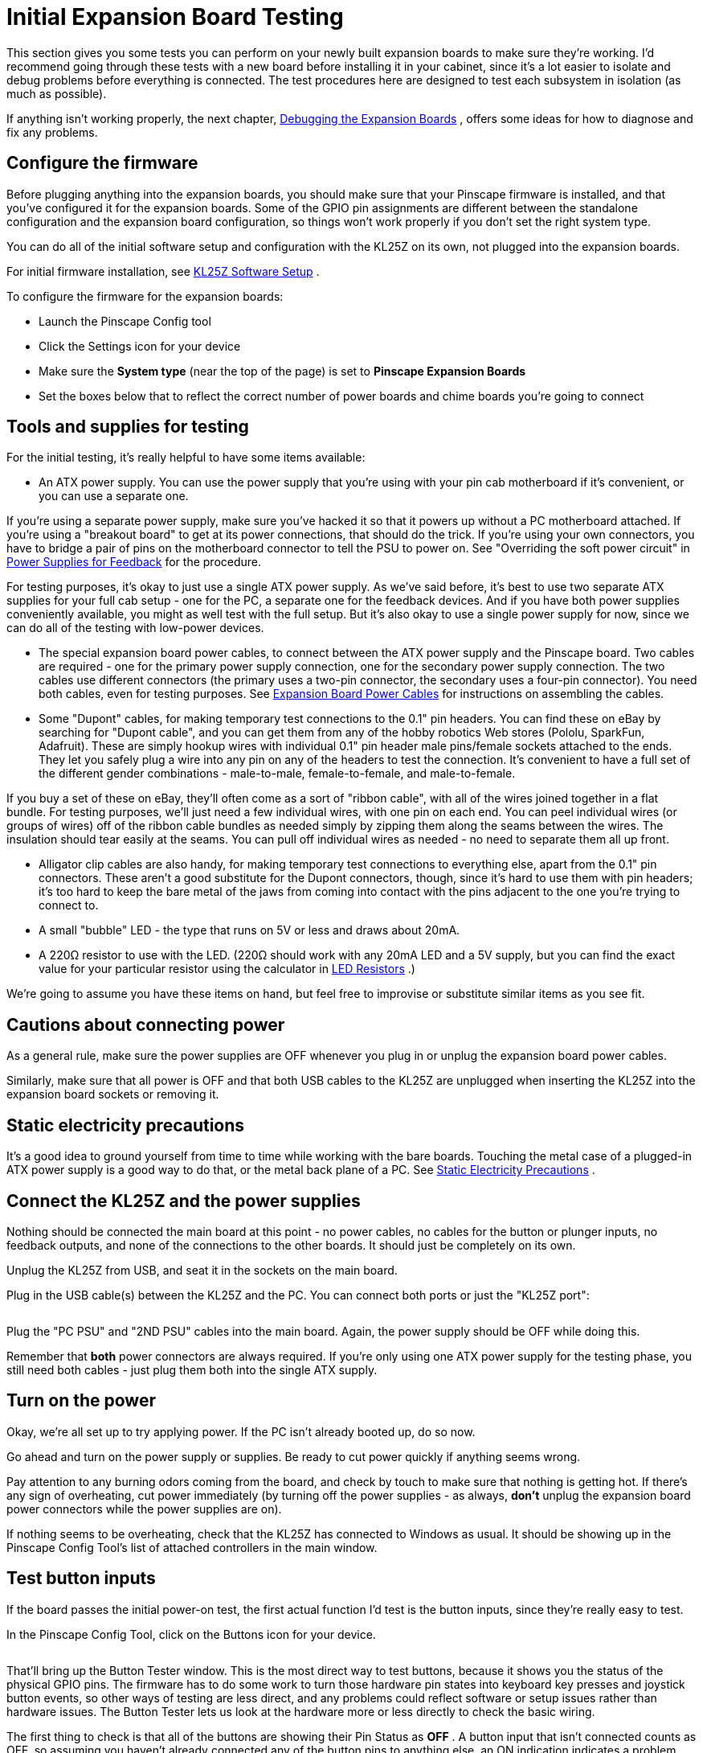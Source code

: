 = Initial Expansion Board Testing

This section gives you some tests you can perform on your newly built expansion boards to make sure they're working. I'd recommend going through these tests with a new board before installing it in your cabinet, since it's a lot easier to isolate and debug problems before everything is connected. The test procedures here are designed to test each subsystem in isolation (as much as possible).

If anything isn't working properly, the next chapter, xref:expanDebug.adoc[Debugging the Expansion Boards] , offers some ideas for how to diagnose and fix any problems.

== Configure the firmware

Before plugging anything into the expansion boards, you should make sure that your Pinscape firmware is installed, and that you've configured it for the expansion boards. Some of the GPIO pin assignments are different between the standalone configuration and the expansion board configuration, so things won't work properly if you don't set the right system type.

You can do all of the initial software setup and configuration with the KL25Z on its own, not plugged into the expansion boards.

For initial firmware installation, see xref:kl25zSoftwareSetup.adoc#kl25zSoftwareSetup[KL25Z Software Setup] .

To configure the firmware for the expansion boards:

* Launch the Pinscape Config tool
* Click the Settings icon for your device
* Make sure the *System type* (near the top of the page) is set to *Pinscape Expansion Boards* image:images/expansion-board-setting.png[""]

* Set the boxes below that to reflect the correct number of power boards and chime boards you're going to connect

== Tools and supplies for testing

For the initial testing, it's really helpful to have some items available:

* An ATX power supply. You can use the power supply that you're using with your pin cab motherboard if it's convenient, or you can use a separate one.

If you're using a separate power supply, make sure you've hacked it so that it powers up without a PC motherboard attached. If you're using a "breakout board" to get at its power connections, that should do the trick. If you're using your own connectors, you have to bridge a pair of pins on the motherboard connector to tell the PSU to power on. See "Overriding the soft power circuit" in xref:powerSupplies.adoc#ATXOverrideSoftPower[Power Supplies for Feedback] for the procedure.

For testing purposes, it's okay to just use a single ATX power supply. As we've said before, it's best to use two separate ATX supplies for your full cab setup - one for the PC, a separate one for the feedback devices. And if you have both power supplies conveniently available, you might as well test with the full setup. But it's also okay to use a single power supply for now, since we can do all of the testing with low-power devices.

* The special expansion board power cables, to connect between the ATX power supply and the Pinscape board. Two cables are required - one for the primary power supply connection, one for the secondary power supply connection. The two cables use different connectors (the primary uses a two-pin connector, the secondary uses a four-pin connector). You need both cables, even for testing purposes. See xref:expanPower.adoc[Expansion Board Power Cables] for instructions on assembling the cables.
* Some "Dupont" cables, for making temporary test connections to the 0.1" pin headers. You can find these on eBay by searching for "Dupont cable", and you can get them from any of the hobby robotics Web stores (Pololu, SparkFun, Adafruit). These are simply hookup wires with individual 0.1" pin header male pins/female sockets attached to the ends. They let you safely plug a wire into any pin on any of the headers to test the connection. It's convenient to have a full set of the different gender combinations - male-to-male, female-to-female, and male-to-female.

If you buy a set of these on eBay, they'll often come as a sort of "ribbon cable", with all of the wires joined together in a flat bundle. For testing purposes, we'll just need a few individual wires, with one pin on each end. You can peel individual wires (or groups of wires) off of the ribbon cable bundles as needed simply by zipping them along the seams between the wires. The insulation should tear easily at the seams. You can pull off individual wires as needed - no need to separate them all up front.

* Alligator clip cables are also handy, for making temporary test connections to everything else, apart from the 0.1" pin connectors. These aren't a good substitute for the Dupont connectors, though, since it's hard to use them with pin headers; it's too hard to keep the bare metal of the jaws from coming into contact with the pins adjacent to the one you're trying to connect to.
* A small "bubble" LED - the type that runs on 5V or less and draws about 20mA.
* A 220Ω resistor to use with the LED. (220Ω should work with any 20mA LED and a 5V supply, but you can find the exact value for your particular resistor using the calculator in xref:ledResistors.adoc#ledResistors[LED Resistors] .)

We're going to assume you have these items on hand, but feel free to improvise or substitute similar items as you see fit.

== Cautions about connecting power

As a general rule, make sure the power supplies are OFF whenever you plug in or unplug the expansion board power cables.

Similarly, make sure that all power is OFF and that both USB cables to the KL25Z are unplugged when inserting the KL25Z into the expansion board sockets or removing it.

== Static electricity precautions

It's a good idea to ground yourself from time to time while working with the bare boards. Touching the metal case of a plugged-in ATX power supply is a good way to do that, or the metal back plane of a PC. See xref:staticSafety.adoc[Static Electricity Precautions] .

== Connect the KL25Z and the power supplies

Nothing should be connected the main board at this point - no power cables, no cables for the button or plunger inputs, no feedback outputs, and none of the connections to the other boards. It should just be completely on its own.

Unplug the KL25Z from USB, and seat it in the sockets on the main board.

Plug in the USB cable(s) between the KL25Z and the PC. You can connect both ports or just the "KL25Z port":

image::images/kl25z-usb-ports.png[""]

Plug the "PC PSU" and "2ND PSU" cables into the main board. Again, the power supply should be OFF while doing this.

Remember that *both* power connectors are always required. If you're only using one ATX power supply for the testing phase, you still need both cables - just plug them both into the single ATX supply.

== Turn on the power

Okay, we're all set up to try applying power. If the PC isn't already booted up, do so now.

Go ahead and turn on the power supply or supplies. Be ready to cut power quickly if anything seems wrong.

Pay attention to any burning odors coming from the board, and check by touch to make sure that nothing is getting hot. If there's any sign of overheating, cut power immediately (by turning off the power supplies - as always, *don't* unplug the expansion board power connectors while the power supplies are on).

If nothing seems to be overheating, check that the KL25Z has connected to Windows as usual. It should be showing up in the Pinscape Config Tool's list of attached controllers in the main window.

== Test button inputs

If the board passes the initial power-on test, the first actual function I'd test is the button inputs, since they're really easy to test.

In the Pinscape Config Tool, click on the Buttons icon for your device.

image::images/config-tool-buttons.png[""]

That'll bring up the Button Tester window. This is the most direct way to test buttons, because it shows you the status of the physical GPIO pins. The firmware has to do some work to turn those hardware pin states into keyboard key presses and joystick button events, so other ways of testing are less direct, and any problems could reflect software or setup issues rather than hardware issues. The Button Tester lets us look at the hardware more or less directly to check the basic wiring.

The first thing to check is that all of the buttons are showing their Pin Status as *OFF* . A button input that isn't connected counts as OFF, so assuming you haven't already connected any of the button pins to anything else, an ON indication indicates a problem. Specifically, it means that the wiring for that button is shorted to the KL25Z "ground" connection.

*Tip: If button #6 is stuck ON:* This is a frequent setup problem that lots of people run into. If button #6 is stuck ON, and the others all look okay, you probably have the System Type still set to "Standalone KL25Z" in the settings. Button #6 has different GPIO pin mappings in the Standalone vs Expansion Board configurations, because the pin originally used in the standalone setup had to be moved to a different function for the expansion boards. This commonly manifests as button #6 being stuck ON, because the software is monitoring that re-deployed pin instead of the pin on the Button Inputs header. To fix this, all you usually have to do is go back to the Settings and make sure System Type is set to Pinscape Expansion Boards.

Next, get out one of the Dupont cables we mentioned earlier. Use a female-to-female type - one with a 0.1" socket at each end. Find the Button Inputs header (JP1), and find the pin on that header labeled CMN (Common). If you orient the board so that the Button Inputs header is at the bottom, the CMN pin is at the bottom left of the header.

image::images/button-inputs-cmn.png[""]

Attach one end of the Dupont cable to the CMN pin.

The button inputs work by connecting the individual button pins to the CMN pin. So to test a given button pin, all you have to do is plug the other end of the Dupont cable into the pin you want to test.

Go through the pins one by one. Connect the free end of the Dupont cable to the button pin, and observe the on-screen status in the Button Tester window. The status for each pin should change to *ON* as long as the cable is plugged in to that pin.

*Debugging tips:* The button inputs are really simple - they're just direct wiring connections from the Button Input header pins to the KL25Z GPIO pins. So there's really nothing that can go wrong with these other than bad solder joints.

The first thing I always try if nothing is working is to swap in a different set of Dupont cables. The cheap ones sometimes have bad connections at one or the other end. I've had this happen with Dupont cables and alligator clip cables multiple times - it's such a huge waste of time when it turns out your test equipment is the problem, and not the board you're trying to test! If you find a bad one, fix it or throw it out immediately so you don't keep stumbling over this red herring on future tests.

Barring bad cables, the most likely problem if none of the buttons are working is the CMN (Common) connection. All of the buttons have to go through that, so it's the prime suspect when the whole thing isn't working. Check the solder joint on the bottom of the board for the CMN pin.

If some buttons are working and some aren't, you know the CMN pin is good. The problem must be in the individual non-working button pins. Check the solder joint for the non-working pin. If that looks good, trace it back to the corresponding pin on the KL25Z connector. Check the solder joints on the expansion board (for the KL25Z socket at that pin), *and* check the solder joint on the KL25Z itself for the corresponding pin.

It's also a good idea to sanity-check the software configuration to make sure the pin you're tracing is the same one the software is using. In the Settings page, in the System Type section, there's a checkbox for "Show KL25Z pin assignments". Check that box, then scroll down to the Buttons list. Each button port will be listed with the KL25Z GPIO port that it's assigned to - "PTC2", "PTB3", etc. Make sure that the connection for the pin you're trying to debug actually does trace back to the port listed in the settings.

== Test the TV ON relay

If you installed the TV ON relay, it's easy to test that the relay itself is working:

* Return to the main Config Tool window
* Click the *TV Relay* button for the device
* In the TV ON Tester window, click the *Pulse Relay* button
* You should hear a couple of soft clicks from the relay on the board as it switches on momentarily and then back off
* You can also switch it on indefinitely by clicking the *Relay On* button; click the button again to switch it off

== Check the power status reading

Still in the TV ON Tester window, check the *Status* . It should read *PSU2 Power is on* .

If you're using two separate power supplies for these tests, you can test the power sensing circuit further by switching OFF the secondary (feedback device) power supply. (Don't unplug it from the expansion boards - just turn off the power supply itself with its on/off switch.) You should see the status change to *PSU2 Power is off* when you turn off the supply. When you turn it back on, you should see it change to *TV ON delay timer is running* for a few seconds, then switch to *PSU2 Power is on* . You might see it briefly flash *Pulsing TV ON relay* just before that last step, and you should again hear the TV relay click on and off briefly.

== Test the Small LED outputs

This is another easy set of functions to test. For this, you need one a small (20mA) LED, and a few Dupont cables and/or alligator clip cables.

Do this test with the power on. There's no need to shut down before making the LED connections for this test.

You _might_ also need the 220Ω resistor, but probably not. Remember the option to set a custom current regulator level for the Small LED outputs, in xref:expanAssembly.adoc#configureSmallLedRegulator[Building the Expansion Boards] ? If you followed the procedure there to set a custom current regulation level above 20mA, you should use a 220Ω resistor with this LED. You don't need the resistor now if you used the default current regulator resistor when you built the board. If you don't know what I'm talking about, you probably used the default one, so you don't need the extra resistor now.

Set it up like this:

* Connect the long leg of the LED to +5V on the Small LED header
* Connect the short leg of the LED to the pin labeled "1R" on the Small LED header
* If you need the extra resistor (see above), put it between the short leg of the LED and the "1R" pin

image::images/small-led-test.png[""]

Use whatever combination of Dupont cables and alligator clip cables works for you. I find it easiest to plug into the pin headers with the Dupont cables, and then use alligator clip cables to connect everything else.

Once you have that set up, bring up the Config Tool's output tester:

* Launch the Pinscape Config Tool
* Click the Outputs icon for the device image:images/config-tool-outputs.png[""]

The Output Port Tester window shows a list of all of your configured output ports. Each port shows the following information:

* The first column, *Port No.* ( *Output #* in prior versions of the Config Tool), corresponds to the *Port No.* in the output port list on the settings page.

All of the ports are listed in exactly the same order as on the settings page.

If you're trying to puzzle out how a port in the Settings page list is related to a port in the Output Port Tester list, it's super easy: the first row in the Settings list is the first row in the Output Port Tester list, the second row is the second row, etc. Just look for the port number in the first column of each table.

* The *Pin* column shows the GPIO pin or IC chip port controlling this output.

Most of the expansion board outputs are handled by TLC5940 chips, so these will mostly say things like "TLC5940 #3 OUT7", which means that this is port 7 on TLC5940 chip #3. The TLC5940 chips are numbered in sequential order of attachment; the two on the main board are #1 and #2, the two on the first attached power board are #3 and #4, and subsequent power boards on the daisy chain have sequentially higher numbers.

Note that the Pin number is *not* related to the output port number in any way. The Pin number tells you the location of the physical circuit controlling the port. The output port number is just an abstract label that DOF uses to refer to the port. It can be confusing to see "OUT6" in the Pin column and think that has something do with "Port 6" in the settings list or the DOF list. It doesn't - "OUT6" in the Pin list is just the physical pin location on the chip.

* The *Setting* column is where you can test the output. This column shows a slider control or an on/off button for each port. Ports that have PWM (brightness) control get sliders; non-PWM ports just get on/off buttons.

On the sliders, 0 is all the way off and 255 is all the way on. Values in between are proportional intensity/brightness levels, so 128 is about half of full brightness.

Now that you know everything about the Output Port Tester, let's go ahead and test the port. All of the Small LED outputs are controlled by TLC5940 #2, so find the port listed in the Pin column as *TLC5940 #2 OUT0* . If you didn't move any ports around in the settings, this should be *Port No. 50* . Turn the slider all the way up. The LED you wired above should light up to full brightness. You should be able to adjust the brightness by adjusting the slider.

To test the second port, simply move the connector from "1R" to the next port, "1G", and use the corresponding slider control to activate the port. Repeat for each port. The ports are wired to the TLC5940 #2 pins in sequential order:

[cols="1,1"]
|===
|Pin on JP8|Pin name in Output Tester

|1R
|TLC5940 #2 OUT0

|1G
|TLC5940 #2 OUT1

|1B
|TLC5940 #2 OUT2

|2R
|TLC5940 #2 OUT3

|2G
|TLC5940 #2 OUT4

|2B
|TLC5940 #2 OUT5

|3R
|TLC5940 #2 OUT6

|3G
|TLC5940 #2 OUT7

|3B
|TLC5940 #2 OUT8

|4R
|TLC5940 #2 OUT9

|4G
|TLC5940 #2 OUT10

|4B
|TLC5940 #2 OUT11

|5R
|TLC5940 #2 OUT12

|5G
|TLC5940 #2 OUT13

|5B
|TLC5940 #2 OUT14

|LED6
|TLC5940 #2 OUT15

|===

*Debugging tips:* If *none* of the ports are working, make sure that you've got the LED installed in the right direction. It won't light up if installed backwards.

Also try different test cables, in case the ones you're using have bad connectors. I've had this happen more than once!

Using a voltmeter set to Volts DC (VDC), conenct the red probe from your meter to +5V pin on JP8, and the black probe to one of the JP6 PWM OUT pins closest to the edge of the board. (Those are all Ground pins.) This should read 5V. If it doesn't, the problem is in the wiring to the +5V pin.

See xref:expanDebug.adoc[Debugging the Expansion Boards] for further tests.

== Test the RGB Flasher outputs

Testing the flasher outputs is very much like testing the Small LED outputs. For this test, though, you'll definitely need the 220Ω resistor, because the Flasher outputs don't have any built-in current regulation.

The wiring is very much the same as for the Small LED tests:

* Connect the long leg of the LED to the *+5V* pin on *JP11* (RGB Flashers)
* Connect the short leg of the LED to one end of the 220Ω resistor
* Connect the other end of the resistor to pin *1R* on JP11

image::images/flasher-test.png[""]

The flasher ports are normally assigned to port numbers 1 to 15. They correspond to the pins on TLC5940 chip #1 as follows:

[cols="1,1"]
|===
|Pin on JP8|Pin name in Output Tester

|1R
|TLC5940 #1 OUT0

|1G
|TLC5940 #1 OUT1

|1B
|TLC5940 #1 OUT2

|2R
|TLC5940 #1 OUT3

|2G
|TLC5940 #1 OUT4

|2B
|TLC5940 #1 OUT5

|3R
|TLC5940 #1 OUT6

|3G
|TLC5940 #1 OUT7

|3B
|TLC5940 #1 OUT8

|4R
|TLC5940 #1 OUT9

|4G
|TLC5940 #1 OUT10

|4B
|TLC5940 #1 OUT11

|5R
|TLC5940 #1 OUT12

|5G
|TLC5940 #1 OUT13

|5B
|TLC5940 #1 OUT14

|Strobe
|TLC5940 #1 OUT15

|===

Note that the last row is different from all of the others: it's the Strobe output, which we'll come to next.

== Test the Strobe output

The Strobe output is wired to the same chip that handles all of the RGB Flasher outputs, so you can test it almost exactly like the flasher outputs. It's just on a different pin header. So continue with the same test setup used for the RGB Flashers above, but move the "-" end of the connection over to the Strobe pin on JP9. And in the Output Port Tester window, use the port assigned to TLC5940 #1 OUT15, usually port 16.

image::images/strobe-test.png[""]


WARNING: The Strobe connector is on that little *2-pin* header labeled *JP9* . There's a really confusing marking on the board (my fault for not noticing it in the design process) that makes a lot of people think that the Strobe output is the next one over, on that 4-pin header labeled JP12 - the thing that makes it look that way is that the "pin 1" arrow for JP12 is so close to the word "STROBE" printed on the board that it looks like the two are supposed to be connected, like it's saying "Hey guys, strobe is over here." Sorry for the misleading marking, but that arrow is just the standard "Pin 1" arrow that I use for all of the headers - it's not connected to the word STROBE in any way. The 4-pin JP12 header just connects into four unused GPIO ports on the KL25Z, for custom uses or future software updates. *Never connect a strobe or any other output device to JP12.* image:images/JP12Warning.png[""]

== Test the knocker output

You can keep the same test rig we've been using so far, and move the "-" side over to the Knocker pin on JP9. That's the one right next to the Strobe pin.

image::images/knocker-test.png[""]

This one has a different appearance for its Pin assignment in the Output Port Tester window: the Pin column for the knocker will show *PCT8 (Digital)* . "Digital" means that it's a non-PWM output, with on/off control only (no brightness or intensity). As a result, there's no slider control for this port, just an on/off button.

Once the LED is wired to the output, click the button to turn on the output.

The knocker output is one of those special "timed" outputs, with a timer circuit that cuts off power after a couple of seconds of continuous ON time. So you should see the LED light up for a couple of seconds and then turn off. If you click the button to turn the port off, and then click it again to turn it back on, the cycle should repeat.

The timer _doesn't_ set a _minimum_ ON-time. It only sets a maximum. So if you quickly click the button ON and back OFF, the LED will turn off immediately; it doesn't stay on for the timer duration.

== Test the power boards

If you've been following our procedures so far, you've now tested all of the major systems on the main board at this point, so you can move on to the power board. Before attaching the power board, power down the system and turn off the ATX power supplies.

Connect the power board to the main board via a 10-pin ribbon cable. See xref:ribbonCables.adoc[Ribbon Cables] if you haven't built this cable yet. This cable connects between *JP6 (PWM OUT)* on the main board and *JP2 (PWM IN)* on the power board.

*Be sure to align pin 1* on both ends of the cable. I recommend marking a red stripe along one edge down the whole length of the cable, and calling that the Pin 1 side. That makes it easier to get the orientation right at both ends, since all you have to do is align the red stripe with the "Pin 1 arrow" marked on the board at each end.

image::images/main-to-power-connector.png[""]

Also connect the two power connects (PC PSU and 2ND PSU) to the power board, exactly as on the main board. As always, *both* power connectors *must* be connected for the board to function properly.

Power up the PC and the ATX power supplies. As with the original main board test, pay close attention to any signs of overheating parts, and be ready to shut down the power supplies immediately if necessary.

Assuming that nothing is overheating, we can proceed with testing the power board outputs.

The test rig here is the same one we used for the flasher, strobe, and knocker tests on the main board. Keep one end of the LED attached to the +5V output on the RGB Flasher header on the main board.

image::images/power-board-test.png[""]

You might wonder: why are we using +5V flasher pin from the _main_ board to test the _power_ board outputs? There's nothing magic going on here. The reason this works is that +5V flasher pin is simply a direct connection to the 5V rail on your secondary ATX power supply. You could just as well connect to the ATX 5V wire (the red wire in the disk power connectors) directly. That's more like what you're going to do with the actual deployed devices that you connect to the power board. But I think the 5V flasher pin is more convenient for this test. It's the same thing electrically, so you might as well use what's easiest.

In the Config Tool Output Port tester, the power board ports are the ones with Pin labels *TLC5940 #3* and *TLC5940 #4* . #3 controls the first bank of outputs, on JP5. #4 controls the second bank of outputs, on JP6. The outputs are numbered across the pins, starting at the "Pin 1 arrow" on each header. In the standard setup, JP5 is assigned to Port No. 18 through 33, and JP6 is Port No. 34 through 49. But pay more attention to the TLC5940#3 and #4 in the Pin column - that's the way to identify these ports for sure.

As with the flasher ports, each one has a slider. When the LED is connected to a given port pin, sliding the port's slider up to 255 should turn the LED on at full brightness.

== Testing a second power board

If you have a second power board, the test procedure is very similar to the first. The only difference is that you're going to connect the "starting" end of the second power board's ribbon cable to the _first power board_ 's *JP3 (PWM OUT)* connector instead of connecting it to the main board. That forms the daisy chain from the main board to the first power board to the second power board.

image::images/2nd-power-connector.png[""]

As always, power everything down before connecting the data cables or power cables to the new board. And as before, monitor it for overheating parts for the first couple of minutes, just in case something's installed wrong.

The second power board's ports will be the ones with Pin labels *TLC5940 #5* and *TLC5940 #6* . Otherwise, the test procedure is exactly the same as for the first power board.

== Test the chime boards

Testing the chime boards is very similar to testing the power boards. Power everything down before proceeding. Connect the PC PSU and 2ND PSU power cables - as always, both cables must be connected to each board.

Connect the ribbon cable between the main board's CHIME/DIG OUT port (JP5) and the chime's board's CHIME/DIG IN port (JP1). As with the power board ribbon cable, make sure that the cable is aligned so that Pin 1 on the main board header connects to Pin 1 on the chime board header. I recommend marking a red stripe on one edge for the whole length of the ribbon cable to mark the Pin 1 side, to make it easier to get the orientation right when plugging it in.

image::images/main-to-chime-connector.png[""]

We'll continue using the same test rig used for the power board ports and main board flasher ports. Keep the "+" end of the LED connected to the +5V flasher output on the main board, and move the "-" end over to the chime board outputs, one at a time.

image::images/chime-board-test.png[""]

The chime board ports will be listed with Pin names starting with *74HC595 #1* . That's the digital controller chip that's used on these boards. There's one chip per board, so the first chime board attached will be 74HC595 #1. If you attach a second chime board, it'll be labeled 74HC595 #2.

The chime board outputs are "digital", meaning they're simple on/off outputs without PWM control. So the Output Port Tester just shows a simple on/off button for each port, just like the knocker port on the main board. And like the knocker port, these ports have hardware timers that will cut the power if the port is left on for more than a couple of seconds. As you test each port, you should see the LED light up for a couple of seconds and then automatically shut off.

== Testing a second chime board

The procedure for testing a second chime board is almost identical to testing the first one. The only difference connecting it is that you connect the starting end of its ribbon cable to the *CHIME/DIG OUT (JP2)* port on the _first chime board_ instead of connecting it to the main board. And the only difference testing is that the output ports will have Pin names in the Output Port Tester starting with *74HC595 #2* for the second board (and #3 for the third board, and so on).

image::images/2nd-chime-connector.png[""]

== Test the IR transmitter and receiver

If you installed the IR devices, you can test them simply by running through the IR TV control setup procedure in xref:irRemote.adoc[IR Remote Control] . I don't have any more simplified tests to suggest, since there's nothing really to test other than their ability to receive and transmit signals, which the programming procedure will exercise.

